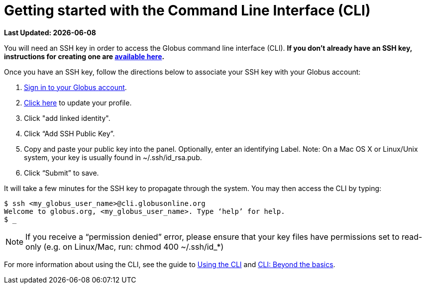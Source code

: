 = Getting started with the Command Line Interface (CLI)

[doc-info]*Last Updated: {docdate}*

You will need an SSH key in order to access the Globus command line interface (CLI). *If you don’t already have an SSH key, instructions for creating one are link:https://support.globus.org/entries/23690606-Generating-SSH-Keys[available here].*

Once you have an SSH key, follow the directions below to associate your SSH key with your Globus account:

. link:https://www.globus.org/SignIn[Sign in to your Globus account].
. link:https://www.globus.org/account/ManageIdentities[Click here] to update your profile.
. Click "add linked identity".
. Click “Add SSH Public Key”.
. Copy and paste your public key into the panel. Optionally, enter an identifying Label. Note: On a Mac OS X or Linux/Unix system, your key is usually found in ~/.ssh/id_rsa.pub.
. Click “Submit” to save.

It will take a few minutes for the SSH key to propagate through the system. You may then access the CLI by typing:

[source,bash]
----
$ ssh <my_globus_user_name>@cli.globusonline.org
Welcome to globus.org, <my_globus_user_name>. Type ‘help’ for help.
$ _
----

NOTE: If you receive a “permission denied” error, please ensure that your key files have permissions set to read-only (e.g. on Linux/Mac, run: chmod 400 ~/.ssh/id_*)

For more information about using the CLI, see the guide to link:using_the_cli[Using the CLI] and link:cli_beyond_basics[CLI: Beyond the basics].
